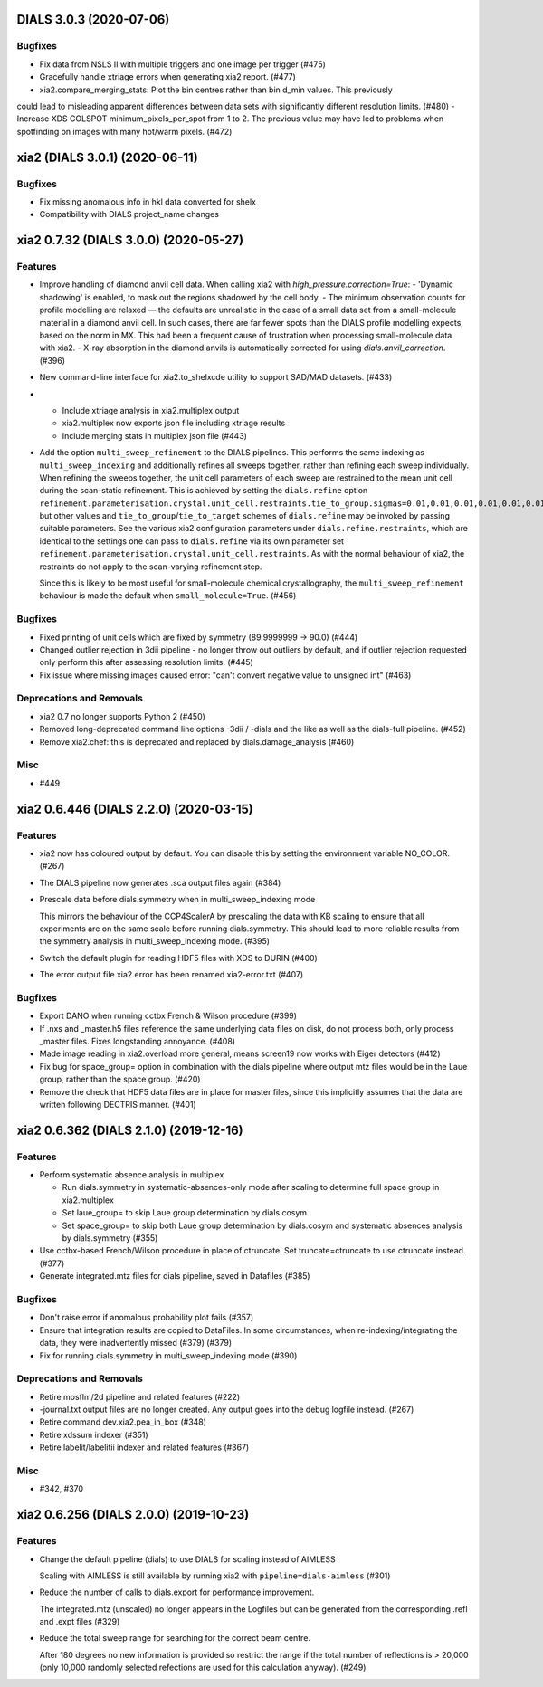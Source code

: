 DIALS 3.0.3 (2020-07-06)
========================

Bugfixes
--------

- Fix data from NSLS II with multiple triggers and one image per trigger (#475)
- Gracefully handle xtriage errors when generating xia2 report. (#477)
- xia2.compare_merging_stats: Plot the bin centres rather than bin d_min values. This previously
could lead to misleading apparent differences between data sets with significantly different
resolution limits. (#480)
- Increase XDS COLSPOT minimum_pixels_per_spot from 1 to 2. The previous value may have led to
problems when spotfinding on images with many hot/warm pixels. (#472)

xia2 (DIALS 3.0.1) (2020-06-11)
===============================

Bugfixes
--------

- Fix missing anomalous info in hkl data converted for shelx
- Compatibility with DIALS project_name changes


xia2 0.7.32 (DIALS 3.0.0) (2020-05-27)
======================================

Features
--------

- Improve handling of diamond anvil cell data.  When calling xia2 with `high_pressure.correction=True`:
  - 'Dynamic shadowing' is enabled, to mask out the regions shadowed by the cell body.
  - The minimum observation counts for profile modelling are relaxed — the defaults are unrealistic in the case of a small data set from a small-molecule material in a diamond anvil cell.  In such cases, there are far fewer spots than the DIALS profile modelling expects, based on the norm in MX.  This had been a frequent cause of frustration when processing small-molecule data with xia2.
  - X-ray absorption in the diamond anvils is automatically corrected for using `dials.anvil_correction`. (#396)
- New command-line interface for xia2.to_shelxcde utility to support SAD/MAD datasets. (#433)
- - Include xtriage analysis in xia2.multiplex output
  - xia2.multiplex now exports json file including xtriage results
  - Include merging stats in multiplex json file (#443)
- Add the option ``multi_sweep_refinement`` to the DIALS pipelines.
  This performs the same indexing as ``multi_sweep_indexing`` and additionally refines all sweeps together, rather than refining each sweep individually.
  When refining the sweeps together, the unit cell parameters of each sweep are restrained to the mean unit cell during the scan-static refinement.
  This is achieved by setting the ``dials.refine`` option ``refinement.parameterisation.crystal.unit_cell.restraints.tie_to_group.sigmas=0.01,0.01,0.01,0.01,0.01,0.01``, but other values and ``tie_to_group``/``tie_to_target`` schemes of ``dials.refine`` may be invoked by passing suitable parameters.
  See the various xia2 configuration parameters under ``dials.refine.restraints``, which are identical to the settings one can pass to ``dials.refine`` via its own parameter set ``refinement.parameterisation.crystal.unit_cell.restraints``.
  As with the normal behaviour of xia2, the restraints do not apply to the scan-varying refinement step.

  Since this is likely to be most useful for small-molecule chemical crystallography, the ``multi_sweep_refinement`` behaviour is made the default when ``small_molecule=True``. (#456)


Bugfixes
--------

- Fixed printing of unit cells which are fixed by symmetry (89.9999999 -> 90.0) (#444)
- Changed outlier rejection in 3dii pipeline - no longer throw out outliers by default, and if outlier rejection requested only perform this after assessing resolution limits. (#445)
- Fix issue where missing images caused error: "can't convert negative value to unsigned int" (#463)


Deprecations and Removals
-------------------------

- xia2 0.7 no longer supports Python 2 (#450)
- Removed long-deprecated command line options -3dii / -dials and the like as well as the dials-full pipeline. (#452)
- Remove xia2.chef: this is deprecated and replaced by dials.damage_analysis (#460)


Misc
----

- #449


xia2 0.6.446 (DIALS 2.2.0) (2020-03-15)
=======================================

Features
--------

- xia2 now has coloured output by default.
  You can disable this by setting the environment variable NO_COLOR. (#267)
- The DIALS pipeline now generates .sca output files again (#384)
- Prescale data before dials.symmetry when in multi_sweep_indexing mode

  This mirrors the behaviour of the CCP4ScalerA by prescaling the data
  with KB scaling to ensure that all experiments are on the same scale
  before running dials.symmetry. This should lead to more reliable
  results from the symmetry analysis in multi_sweep_indexing mode. (#395)
- Switch the default plugin for reading HDF5 files with XDS to DURIN (#400)
- The error output file xia2.error has been renamed xia2-error.txt (#407)


Bugfixes
--------

- Export DANO when running cctbx French & Wilson procedure (#399)
- If .nxs and _master.h5 files reference the same underlying data files on disk, 
  do not process both, only process _master files. Fixes longstanding annoyance. (#408)
- Made image reading in xia2.overload more general, means screen19 now works with 
  Eiger detectors (#412)
- Fix bug for space_group= option in combination with the dials pipeline where
  output mtz files would be in the Laue group, rather than the space group. (#420)
- Remove the check that HDF5 data files are in place for master files, since this
  implicitly assumes that the data are written following DECTRIS manner. (#401)

xia2 0.6.362 (DIALS 2.1.0) (2019-12-16)
=======================================

Features
--------

- Perform systematic absence analysis in multiplex

  - Run dials.symmetry in systematic-absences-only mode after scaling to determine
    full space group in xia2.multiplex
  - Set laue_group= to skip Laue group determination by dials.cosym
  - Set space_group= to skip both Laue group determination by dials.cosym and
    systematic absences analysis by dials.symmetry (#355)
- Use cctbx-based French/Wilson procedure in place of ctruncate.
  Set truncate=ctruncate to use ctruncate instead. (#377)
- Generate integrated.mtz files for dials pipeline, saved in Datafiles (#385)


Bugfixes
--------

- Don't raise error if anomalous probability plot fails (#357)
- Ensure that integration results are copied to DataFiles. In some circumstances,
  when re-indexing/integrating the data, they were inadvertently missed (#379) (#379)
- Fix for running dials.symmetry in multi_sweep_indexing mode (#390)


Deprecations and Removals
-------------------------

- Retire mosflm/2d pipeline and related features (#222)
- -journal.txt output files are no longer created.
  Any output goes into the debug logfile instead. (#267)
- Retire command dev.xia2.pea_in_box (#348)
- Retire xdssum indexer (#351)
- Retire labelit/labelitii indexer and related features (#367)


Misc
----

- #342, #370


xia2 0.6.256 (DIALS 2.0.0) (2019-10-23)
=======================================

Features
--------

- Change the default pipeline (dials) to use DIALS for scaling instead of AIMLESS

  Scaling with AIMLESS is still available by running xia2 with ``pipeline=dials-aimless`` (#301)
- Reduce the number of calls to dials.export for performance improvement.

  The integrated.mtz (unscaled) no longer appears in the Logfiles but can
  be generated from the corresponding .refl and .expt files (#329)
- Reduce the total sweep range for searching for the correct beam centre.

  After 180 degrees no new information is provided so restrict the range if
  the total number of reflections is > 20,000 (only 10,000 randomly selected
  refections are used for this calculation anyway). (#249)
